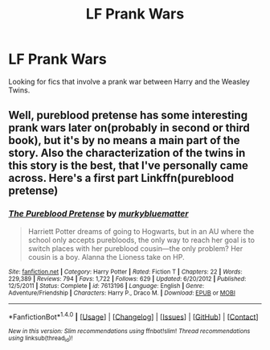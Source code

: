 #+TITLE: LF Prank Wars

* LF Prank Wars
:PROPERTIES:
:Author: Jahoan
:Score: 1
:DateUnix: 1510597383.0
:DateShort: 2017-Nov-13
:FlairText: Request
:END:
Looking for fics that involve a prank war between Harry and the Weasley Twins.


** Well, pureblood pretense has some interesting prank wars later on(probably in second or third book), but it's by no means a main part of the story. Also the characterization of the twins in this story is the best, that I've personally came across. Here's a first part Linkffn(pureblood pretense)
:PROPERTIES:
:Author: heavy__rain
:Score: 1
:DateUnix: 1510643579.0
:DateShort: 2017-Nov-14
:END:

*** [[http://www.fanfiction.net/s/7613196/1/][*/The Pureblood Pretense/*]] by [[https://www.fanfiction.net/u/3489773/murkybluematter][/murkybluematter/]]

#+begin_quote
  Harriett Potter dreams of going to Hogwarts, but in an AU where the school only accepts purebloods, the only way to reach her goal is to switch places with her pureblood cousin---the only problem? Her cousin is a boy. Alanna the Lioness take on HP.
#+end_quote

^{/Site/: [[http://www.fanfiction.net/][fanfiction.net]] *|* /Category/: Harry Potter *|* /Rated/: Fiction T *|* /Chapters/: 22 *|* /Words/: 229,389 *|* /Reviews/: 794 *|* /Favs/: 1,722 *|* /Follows/: 629 *|* /Updated/: 6/20/2012 *|* /Published/: 12/5/2011 *|* /Status/: Complete *|* /id/: 7613196 *|* /Language/: English *|* /Genre/: Adventure/Friendship *|* /Characters/: Harry P., Draco M. *|* /Download/: [[http://www.ff2ebook.com/old/ffn-bot/index.php?id=7613196&source=ff&filetype=epub][EPUB]] or [[http://www.ff2ebook.com/old/ffn-bot/index.php?id=7613196&source=ff&filetype=mobi][MOBI]]}

--------------

*FanfictionBot*^{1.4.0} *|* [[[https://github.com/tusing/reddit-ffn-bot/wiki/Usage][Usage]]] | [[[https://github.com/tusing/reddit-ffn-bot/wiki/Changelog][Changelog]]] | [[[https://github.com/tusing/reddit-ffn-bot/issues/][Issues]]] | [[[https://github.com/tusing/reddit-ffn-bot/][GitHub]]] | [[[https://www.reddit.com/message/compose?to=tusing][Contact]]]

^{/New in this version: Slim recommendations using/ ffnbot!slim! /Thread recommendations using/ linksub(thread_id)!}
:PROPERTIES:
:Author: FanfictionBot
:Score: 1
:DateUnix: 1510643583.0
:DateShort: 2017-Nov-14
:END:
